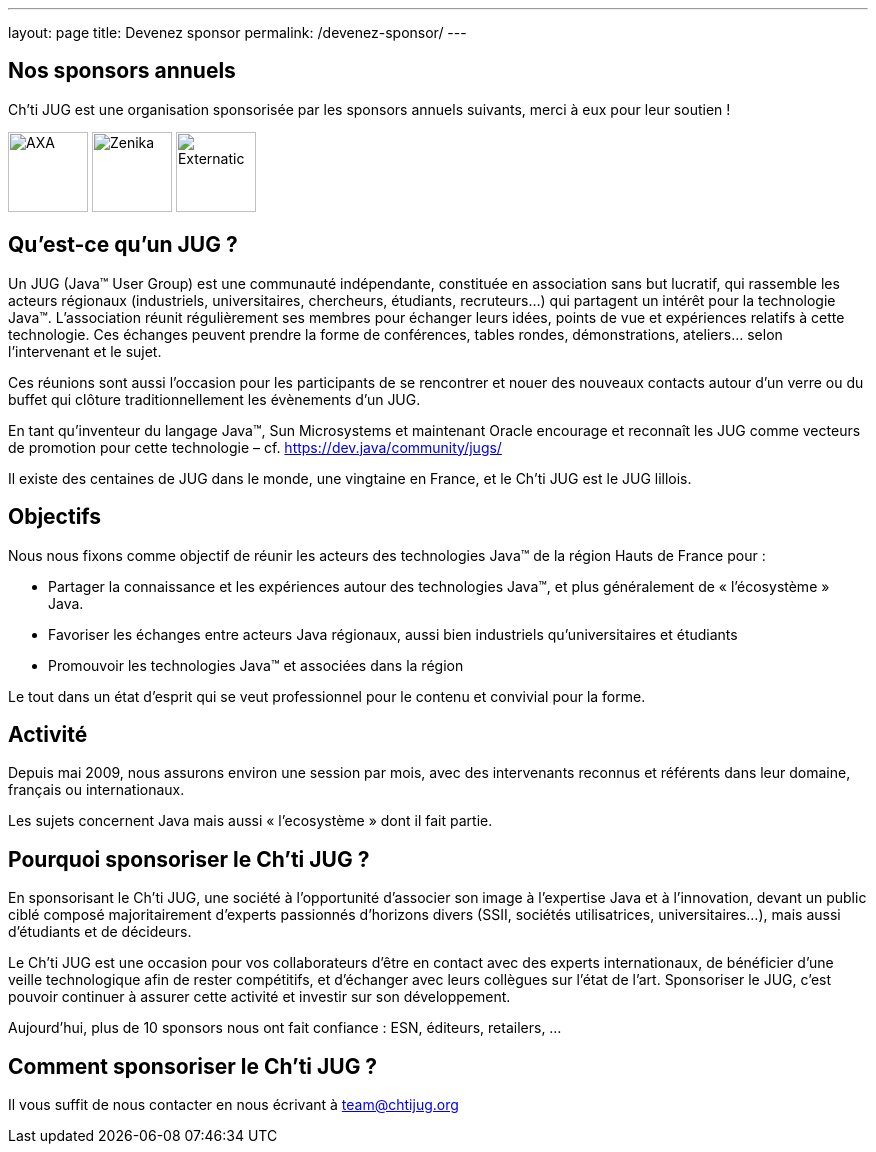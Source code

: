 ---
layout: page
title: Devenez sponsor
permalink: /devenez-sponsor/
---

## Nos sponsors annuels

Ch'ti JUG est une organisation sponsorisée par les sponsors annuels suivants, merci à eux pour leur soutien !

image:/assets/images/sponsor/axa.png[title="AXA",alt="AXA",height=80]
image:/assets/images/sponsor/zenika.png[title="Zenika",alt="Zenika",height=80]
image:/assets/images/sponsor/externatic.png[title="Externatic",alt="Externatic",height=80]

## Qu’est-ce qu’un JUG ?

Un JUG (Java™ User Group) est une communauté indépendante, constituée en association sans but lucratif, qui rassemble les acteurs régionaux (industriels, universitaires, chercheurs, étudiants, recruteurs…) qui partagent un intérêt pour la technologie Java™. L’association réunit régulièrement ses membres pour échanger leurs idées, points de vue et expériences relatifs à cette technologie. Ces échanges peuvent prendre la forme de conférences, tables rondes, démonstrations, ateliers… selon l’intervenant et le sujet.

Ces réunions sont aussi l’occasion pour les participants de se rencontrer et nouer des nouveaux contacts autour d'un verre ou du buffet qui clôture traditionnellement les évènements d’un JUG.

En tant qu’inventeur du langage Java™, Sun Microsystems et maintenant Oracle encourage et reconnaît les JUG comme vecteurs de promotion pour cette technologie – cf. https://dev.java/community/jugs/

Il existe des centaines de JUG dans le monde, une vingtaine en France, et le Ch’ti JUG est le JUG lillois.

## Objectifs

Nous nous fixons comme objectif de réunir les acteurs des technologies Java™ de la région Hauts de France pour :

- Partager la connaissance et les expériences autour des technologies Java™, et plus généralement de « l’écosystème » Java.
- Favoriser les échanges entre acteurs Java régionaux, aussi bien industriels qu’universitaires et étudiants
- Promouvoir les technologies Java™ et associées dans la région

Le tout dans un état d’esprit qui se veut professionnel pour le contenu et convivial pour la forme.

## Activité

Depuis mai 2009, nous assurons environ une session par mois, avec des intervenants reconnus et référents dans leur domaine, français ou internationaux.

Les sujets concernent Java mais aussi « l’ecosystème » dont il fait partie.

## Pourquoi sponsoriser le Ch’ti JUG ?

En sponsorisant le Ch’ti JUG, une société à l’opportunité d’associer son image à l’expertise Java et à l’innovation, devant un public ciblé composé majoritairement d’experts passionnés d’horizons divers (SSII, sociétés utilisatrices, universitaires…), mais aussi d’étudiants et de décideurs.

Le Ch’ti JUG est une occasion pour vos collaborateurs d’être en contact avec des experts internationaux, de bénéficier d’une veille technologique afin de rester compétitifs, et d’échanger avec leurs collègues sur l’état de l’art. Sponsoriser le JUG, c’est pouvoir continuer à assurer cette activité et investir sur son développement.

Aujourd’hui, plus de 10 sponsors nous ont fait confiance : ESN, éditeurs, retailers, ...

## Comment sponsoriser le Ch’ti JUG ?

Il vous suffit de nous contacter en nous écrivant à team@chtijug.org
